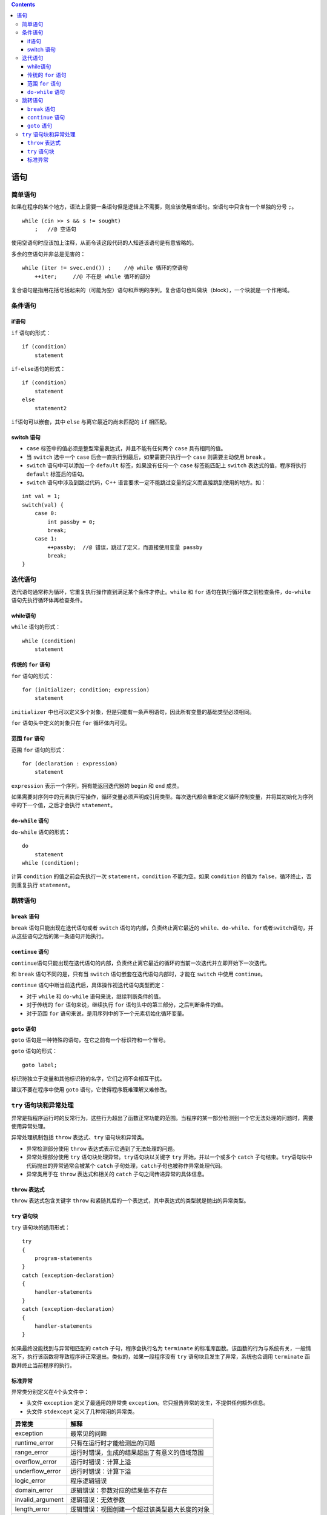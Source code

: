 .. contents::
   :depth: 3
..

语句
====

简单语句
--------

如果在程序的某个地方，语法上需要一条语句但是逻辑上不需要，则应该使用空语句。空语句中只含有一个单独的分号
``;``\ 。

::

   while (cin >> s && s != sought)
       ;   //@ 空语句

使用空语句时应该加上注释，从而令读这段代码的人知道该语句是有意省略的。

多余的空语句并非总是无害的：

::

   while (iter != svec.end()) ;    //@ while 循环的空语句
       ++iter;     //@ 不在是 while 循环的部分

复合语句是指用花括号括起来的（可能为空）语句和声明的序列。复合语句也叫做块（block），一个块就是一个作用域。

条件语句
--------

if语句
~~~~~~

``if`` 语句的形式：

::

   if (condition)
       statement

``if-else``\ 语句的形式：

::

   if (condition)
       statement
   else
       statement2

``if``\ 语句可以嵌套，其中 ``else`` 与离它最近的尚未匹配的 ``if``
相匹配。

switch 语句
~~~~~~~~~~~

-  ``case`` 标签中的值必须是整型常量表达式，并且不能有任何两个 ``case``
   具有相同的值。

-  当 ``switch`` 选中一个 ``case``
   后会一直执行到最后，如果需要只执行一个 ``case`` 则需要主动使用
   ``break`` 。

-  ``switch`` 语句中可以添加一个 ``default`` 标签，如果没有任何一个
   ``case`` 标签能匹配上 ``switch`` 表达式的值，程序将执行 ``default``
   标签后的语句。

-  ``switch`` 语句中涉及到跳过代码，C++
   语言要求一定不能跳过变量的定义而直接跳到使用的地方。如：

::

   int val = 1;
   switch(val) {
       case 0:
           int passby = 0;
           break;
       case 1:
           ++passby;  //@ 错误，跳过了定义，而直接使用变量 passby
           break;
   }

迭代语句
--------

迭代语句通常称为循环，它重复执行操作直到满足某个条件才停止。\ ``while``
和 ``for`` 语句在执行循环体之前检查条件，\ ``do-while``
语句先执行循环体再检查条件。

while语句
~~~~~~~~~

``while`` 语句的形式：

::

   while (condition)
       statement

传统的 ``for`` 语句
~~~~~~~~~~~~~~~~~~~

``for`` 语句的形式：

::

   for (initializer; condition; expression)
       statement

``initializer``
中也可以定义多个对象，但是只能有一条声明语句，因此所有变量的基础类型必须相同。

``for`` 语句头中定义的对象只在 ``for`` 循环体内可见。

范围 ``for`` 语句
~~~~~~~~~~~~~~~~~

范围 ``for`` 语句的形式：

::

   for (declaration : expression)
       statement

``expression`` 表示一个序列，拥有能返回迭代器的 ``begin`` 和 ``end``
成员。

如果需要对序列中的元素执行写操作，循环变量必须声明成引用类型。每次迭代都会重新定义循环控制变量，并将其初始化为序列中的下一个值，之后才会执行
``statement``\ 。

``do-while`` 语句
~~~~~~~~~~~~~~~~~

``do-while`` 语句的形式：

::

   do
       statement
   while (condition);

计算 ``condition`` 的值之前会先执行一次 ``statement``\ ，\ ``condition``
不能为空。如果 ``condition`` 的值为 ``false``\ ，循环终止，否则重复执行
``statement``\ 。

跳转语句
--------

``break`` 语句
~~~~~~~~~~~~~~

``break`` 语句只能出现在迭代语句或者 ``switch``
语句的内部，负责终止离它最近的
``while``\ 、\ ``do-while``\ 、\ ``for``\ 或者\ ``switch``\ 语句，并从这些语句之后的第一条语句开始执行。

``continue`` 语句
~~~~~~~~~~~~~~~~~

``continue``\ 语句只能出现在迭代语句的内部，负责终止离它最近的循环的当前一次迭代并立即开始下一次迭代。

和 ``break`` 语句不同的是，只有当 ``switch``
语句嵌套在迭代语句内部时，才能在 ``switch`` 中使用 ``continue``\ 。

``continue`` 语句中断当前迭代后，具体操作视迭代语句类型而定：

-  对于 ``while`` 和 ``do-while`` 语句来说，继续判断条件的值。
-  对于传统的 ``for`` 语句来说，继续执行 ``for``
   语句头中的第三部分，之后判断条件的值。
-  对于范围 ``for`` 语句来说，是用序列中的下一个元素初始化循环变量。

``goto`` 语句
~~~~~~~~~~~~~

``goto`` 语句是一种特殊的语句，在它之前有一个标识符和一个冒号。

``goto`` 语句的形式：

::

   goto label;    

标识符独立于变量和其他标识符的名字，它们之间不会相互干扰。

建议不要在程序中使用 ``goto`` 语句，它使得程序既难理解又难修改。

``try`` 语句块和异常处理
------------------------

异常是指程序运行时的反常行为，这些行为超出了函数正常功能的范围。当程序的某一部分检测到一个它无法处理的问题时，需要使用异常处理。

异常处理机制包括 ``throw`` 表达式、\ ``try`` 语句块和异常类。

-  异常检测部分使用 ``throw`` 表达式表示它遇到了无法处理的问题。
-  异常处理部分使用 ``try`` 语句块处理异常。\ ``try``\ 语句块以关键字
   ``try`` 开始，并以一个或多个 ``catch``
   子句结束。\ ``try``\ 语句块中代码抛出的异常通常会被某个 ``catch``
   子句处理，\ ``catch``\ 子句也被称作异常处理代码。
-  异常类用于在 ``throw`` 表达式和相关的 ``catch``
   子句之间传递异常的具体信息。

``throw`` 表达式
~~~~~~~~~~~~~~~~

``throw`` 表达式包含关键字 ``throw``
和紧随其后的一个表达式，其中表达式的类型就是抛出的异常类型。

``try`` 语句块
~~~~~~~~~~~~~~

``try`` 语句块的通用形式：

::

   try 
   {
       program-statements
   } 
   catch (exception-declaration) 
   {
       handler-statements
   } 
   catch (exception-declaration) 
   {
       handler-statements
   } 

如果最终没能找到与异常相匹配的 ``catch`` 子句，程序会执行名为
``terminate``
的标准库函数。该函数的行为与系统有关，一般情况下，执行该函数将导致程序非正常退出。类似的，如果一段程序没有
``try`` 语句块且发生了异常，系统也会调用 ``terminate``
函数并终止当前程序的执行。

标准异常
~~~~~~~~

异常类分别定义在4个头文件中：

-  头文件 ``exception`` 定义了最通用的异常类
   ``exception``\ 。它只报告异常的发生，不提供任何额外信息。

-  头文件 ``stdexcept`` 定义了几种常用的异常类。

================ ==============================================
异常类           解释
================ ==============================================
exception        最常见的问题
runtime_error    只有在运行时才能检测出的问题
range_error      运行时错误，生成的结果超出了有意义的值域范围
overflow_error   运行时错误：计算上溢
underflow_error  运行时错误：计算下溢
logic_error      程序逻辑错误
domain_error     逻辑错误：参数对应的结果值不存在
invalid_argument 逻辑错误：无效参数
length_error     逻辑错误：视图创建一个超过该类型最大长度的对象
out_of_range     逻辑错误：使用一个超出有效范围的值
================ ==============================================

-  头文件 ``new`` 定义了 ``bad_alloc`` 异常类。
-  头文件 ``type_info`` 定义了 ``bad_cast`` 异常类。
-  只能以默认初始化的方式初始化 ``exception``\ 、\ ``bad_alloc`` 和
   ``bad_cast`` 对象，不允许为这些对象提供初始值。
-  其他异常类的对象在初始化时必须提供一个 ``string``
   或一个C风格字符串，通常表示异常信息。\ ``what``\ 成员函数可以返回该字符串的
   ``string`` 副本。
